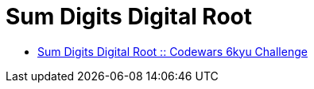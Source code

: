 = Sum Digits Digital Root
:page-subtitle: 6kyu Codewars Challenge
:page-tags: codewars algorithm

* link:https://www.codewars.com/kata/541c8630095125aba6000c00[Sum Digits Digital Root :: Codewars 6kyu Challenge^]

